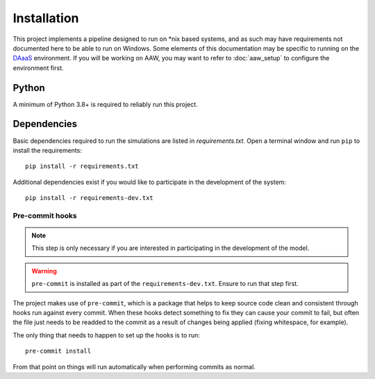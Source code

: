 Installation
============

This project implements a pipeline designed to run on \*nix based systems, and as such may have requirements not
documented here to be able to run on Windows. Some elements of this documentation may be specific to running on the
`DAaaS <https://statcan.github.io/daaas/>`_ environment. If you will be working on AAW, you may want to refer to
:doc:`aaw_setup` to configure the environment first.

Python
------

A minimum of Python 3.8+ is required to reliably run this project.

.. _dependency-install:

Dependencies
------------

Basic dependencies required to run the simulations are listed in `requirements.txt`. Open a terminal window and
run ``pip`` to install the requirements::

    pip install -r requirements.txt

Additional dependencies exist if you would like to participate in the development of the system::

    pip install -r requirements-dev.txt

Pre-commit hooks
^^^^^^^^^^^^^^^^

.. note::

   This step is only necessary if you are interested in participating in the development of the model.

.. warning::

   ``pre-commit`` is installed as part of the ``requirements-dev.txt``. Ensure to run that step first.

The project makes use of ``pre-commit``, which is a package that helps to keep source code clean and consistent
through hooks run against every commit. When these hooks detect something to fix they can cause your commit to fail,
but often the file just needs to be readded to the commit as a result of changes being applied (fixing whitespace,
for example).

The only thing that needs to happen to set up the hooks is to run::

    pre-commit install

From that point on things will run automatically when performing commits as normal.
